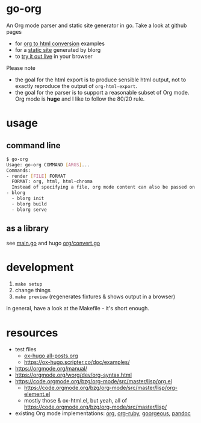 * go-org
An Org mode parser and static site generator in go.
Take a look at github pages
- for [[https://niklasfasching.github.io/go-org/][org to html conversion]] examples
- for a [[https://niklasfasching.github.io/go-org/blorg][static site]] generated by blorg
- to [[https://niklasfasching.github.io/go-org/convert.html][try it out live]] in your browser

[[https://raw.githubusercontent.com/niklasfasching/go-org/master/etc/example.png]]

Please note
- the goal for the html export is to produce sensible html output, not to exactly reproduce the output of =org-html-export=.
- the goal for the parser is to support a reasonable subset of Org mode. Org mode is *huge* and I like to follow the 80/20 rule.
* usage
** command line
#+begin_src bash
$ go-org
Usage: go-org COMMAND [ARGS]...
Commands:
- render [FILE] FORMAT
  FORMAT: org, html, html-chroma
  Instead of specifying a file, org mode content can also be passed on stdin
- blorg
  - blorg init
  - blorg build
  - blorg serve
#+end_src
** as a library
see [[https://github.com/facundoolano/go-org/blob/master/main.go][main.go]] and hugo [[https://github.com/gohugoio/hugo/blob/master/markup/org/convert.go][org/convert.go]]
* development
1. =make setup=
2. change things
3. =make preview= (regenerates fixtures & shows output in a browser)

in general, have a look at the Makefile - it's short enough.
* resources
- test files
  - [[https://raw.githubusercontent.com/kaushalmodi/ox-hugo/master/test/site/content-org/all-posts.org][ox-hugo all-posts.org]]
  - https://ox-hugo.scripter.co/doc/examples/
- https://orgmode.org/manual/
- https://orgmode.org/worg/dev/org-syntax.html
- https://code.orgmode.org/bzg/org-mode/src/master/lisp/org.el
  - https://code.orgmode.org/bzg/org-mode/src/master/lisp/org-element.el
  - mostly those & ox-html.el, but yeah, all of [[https://code.orgmode.org/bzg/org-mode/src/master/lisp/]]
- existing Org mode implementations: [[https://github.com/emacsmirror/org][org]], [[https://github.com/bdewey/org-ruby/blob/master/spec/html_examples][org-ruby]], [[https://github.com/chaseadamsio/goorgeous/][goorgeous]], [[https://github.com/jgm/pandoc/][pandoc]]
